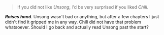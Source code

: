 :PROPERTIES:
:Author: Veedrac
:Score: 5
:DateUnix: 1621917564.0
:DateShort: 2021-May-25
:END:

#+BEGIN_QUOTE
  If you did not like /Unsong/, I'd be very surprised if you liked /Chili/.
#+END_QUOTE

*/Raises hand/*. Unsong wasn't bad or anything, but after a few chapters I just didn't find it gripped me in any way. Chili did not have that problem whatsoever. Should I go back and actually read Unsong past the start?